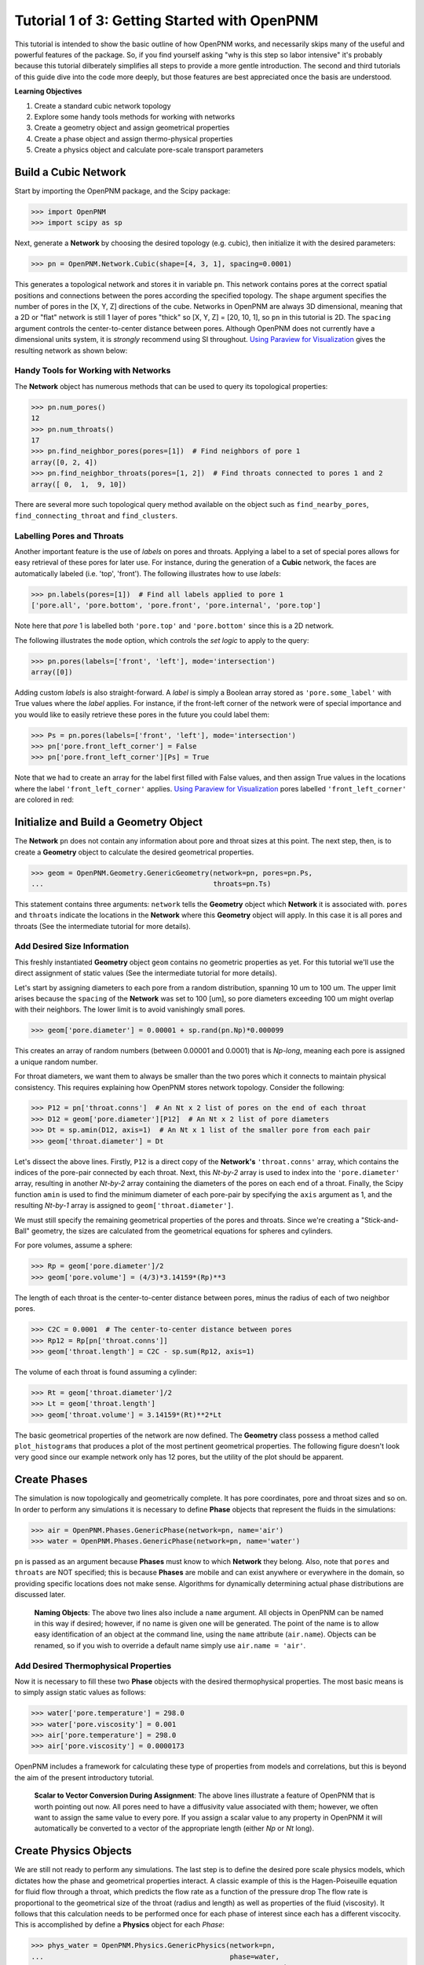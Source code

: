 .. _getting_started:

###############################################################################
Tutorial 1 of 3: Getting Started with OpenPNM
###############################################################################

This tutorial is intended to show the basic outline of how OpenPNM works, and necessarily skips many of the useful and powerful features of the package.  So, if you find yourself asking "why is this step so labor intensive" it's probably because this tutorial dilberately simplifies all steps to provide a more gentle introduction.  The second and third tutorials of this guide dive into the code more deeply, but those features are best appreciated once the basis are understood.  

**Learning Objectives**

1. Create a standard cubic network topology
2. Explore some handy tools methods for working with networks
3. Create a geometry object and assign geometrical properties
4. Create a phase object and assign thermo-physical properties
5. Create a physics object and calculate pore-scale transport parameters

===============================================================================
Build a Cubic Network
===============================================================================

Start by importing the OpenPNM package, and the Scipy package:

.. code-block:: python

		>>> import OpenPNM
		>>> import scipy as sp

Next, generate a **Network** by choosing the desired topology (e.g. cubic), then initialize it with the desired parameters:

.. code-block:: python

		>>> pn = OpenPNM.Network.Cubic(shape=[4, 3, 1], spacing=0.0001)

This generates a topological network and stores it in variable ``pn``.  This network contains pores at the correct spatial positions and connections between the pores according the specified topology.  The ``shape`` argument specifies the number of pores in the [X, Y, Z] directions of the cube.  Networks in OpenPNM are always 3D dimensional, meaning that a 2D or "flat" network is still 1 layer of pores "thick" so [X, Y, Z] = [20, 10, 1], so ``pn`` in this tutorial is 2D.  The ``spacing`` argument controls the center-to-center distance between pores.  Although OpenPNM does not currently have a dimensional units system, it is *strongly* recommend using SI throughout.  `Using Paraview for Visualization`_ gives the  resulting network as shown below:

.. image:: http://i.imgur.com/ScdydO9.png

-------------------------------------------------------------------------------
Handy Tools for Working with Networks
-------------------------------------------------------------------------------

The **Network** object has numerous methods that can be used to query its topological properties:

.. code-block:: python

		>>> pn.num_pores()
		12
		>>> pn.num_throats()
		17
		>>> pn.find_neighbor_pores(pores=[1])  # Find neighbors of pore 1
		array([0, 2, 4])
		>>> pn.find_neighbor_throats(pores=[1, 2])  # Find throats connected to pores 1 and 2
		array([ 0,  1,  9, 10])

There are several more such topological query method available on the object such as ``find_nearby_pores``, ``find_connecting_throat`` and ``find_clusters``.

-------------------------------------------------------------------------------
Labelling Pores and Throats
-------------------------------------------------------------------------------

Another important feature is the use of *labels* on pores and throats.  Applying a label to a set of special pores allows for easy retrieval of these pores for later use.  For instance, during the generation of a **Cubic** network, the faces are automatically labeled (i.e. 'top', 'front').  The following illustrates how to use *labels*:

.. code-block:: python

		>>> pn.labels(pores=[1])  # Find all labels applied to pore 1
		['pore.all', 'pore.bottom', 'pore.front', 'pore.internal', 'pore.top']

Note here that *pore* 1 is labelled both ``'pore.top'`` and ``'pore.bottom'`` since this is a 2D network.

The following illustrates the ``mode`` option, which controls the *set logic* to apply to the query:

.. code-block:: python

		>>> pn.pores(labels=['front', 'left'], mode='intersection')
		array([0])

Adding custom *labels* is also straight-forward.  A *label* is simply a Boolean array stored as ``'pore.some_label'`` with True values where the *label* applies. For instance, if the front-left corner of the network were of special importance and you would like to easily retrieve these pores in the future you could label them:

.. code-block:: python

		>>> Ps = pn.pores(labels=['front', 'left'], mode='intersection')
		>>> pn['pore.front_left_corner'] = False
		>>> pn['pore.front_left_corner'][Ps] = True

Note that we had to create an array for the label first filled with False values, and then assign True values in the locations where the label ``'front_left_corner'`` applies.  `Using Paraview for Visualization`_ pores labelled ``'front_left_corner'`` are colored in red:

.. image:: http://i.imgur.com/RE5DjzS.png

===============================================================================
Initialize and Build a Geometry Object
===============================================================================

The **Network** ``pn`` does not contain any information about pore and throat sizes at this point.  The next step, then, is to create a **Geometry** object to calculate the desired geometrical properties.

.. code-block:: python

		>>> geom = OpenPNM.Geometry.GenericGeometry(network=pn, pores=pn.Ps,
		...                                         throats=pn.Ts)

This statement contains three arguments: ``network`` tells the **Geometry** object which **Network** it is associated with.  ``pores`` and ``throats`` indicate the locations in the **Network** where this **Geometry** object will apply.  In this case it is all pores and throats (See the intermediate tutorial for more details).

-------------------------------------------------------------------------------
Add Desired Size Information
-------------------------------------------------------------------------------

This freshly instantiated **Geometry** object ``geom`` contains no geometric properties as yet.  For this tutorial we'll use the direct assignment of static values (See the intermediate tutorial for more details).

Let's start by assigning diameters to each pore from a random distribution, spanning 10 um to 100 um.  The upper limit arises because the ``spacing`` of the **Network** was set to 100 [um], so pore diameters exceeding 100 um might overlap with their neighbors.  The lower limit is to avoid vanishingly small pores.

.. code-block:: python

		>>> geom['pore.diameter'] = 0.00001 + sp.rand(pn.Np)*0.000099

This creates an array of random numbers (between 0.00001 and 0.0001) that is *Np-long*, meaning each pore is assigned a unique random number.

For throat diameters, we want them to always be smaller than the two pores which it connects to maintain physical consistency. This requires explaining how OpenPNM stores network topology.  Consider the following:

.. code-block:: python

		>>> P12 = pn['throat.conns']  # An Nt x 2 list of pores on the end of each throat
		>>> D12 = geom['pore.diameter'][P12]  # An Nt x 2 list of pore diameters
		>>> Dt = sp.amin(D12, axis=1)  # An Nt x 1 list of the smaller pore from each pair
		>>> geom['throat.diameter'] = Dt

Let's dissect the above lines.  Firstly, ``P12`` is a direct copy of the **Network's** ``'throat.conns'`` array, which contains the indices of the pore-pair connected by each throat.  Next, this *Nt-by-2* array is used to index into the ``'pore.diameter'`` array, resulting in another *Nt-by-2* array containing the diameters of the pores on each end of a throat.  Finally, the Scipy function ``amin`` is used to find the minimum diameter of each pore-pair by specifying the ``axis`` argument as 1, and the resulting *Nt-by-1* array is assigned to ``geom['throat.diameter']``.

We must still specify the remaining geometrical properties of the pores and throats. Since we're creating a "Stick-and-Ball" geometry, the sizes are calculated from the geometrical equations for spheres and cylinders.

For pore volumes, assume a sphere:

.. code-block:: python

		>>> Rp = geom['pore.diameter']/2
		>>> geom['pore.volume'] = (4/3)*3.14159*(Rp)**3

The length of each throat is the center-to-center distance between pores, minus the radius of each of two neighbor pores.

.. code-block:: python

		>>> C2C = 0.0001  # The center-to-center distance between pores
		>>> Rp12 = Rp[pn['throat.conns']]
		>>> geom['throat.length'] = C2C - sp.sum(Rp12, axis=1)

The volume of each throat is found assuming a cylinder:

.. code-block:: python

    >>> Rt = geom['throat.diameter']/2
    >>> Lt = geom['throat.length']
    >>> geom['throat.volume'] = 3.14159*(Rt)**2*Lt

The basic geometrical properties of the network are now defined.  The **Geometry** class possess a method called ``plot_histograms`` that produces a plot of the most pertinent geometrical properties.  The following figure doesn't look very good since our example network only has 12 pores, but the utility of the plot should be apparent.

.. image:: http://i.imgur.com/xkK1TYf.png

===============================================================================
Create Phases
===============================================================================

The simulation is now topologically and geometrically complete.  It has pore coordinates, pore and throat sizes and so on.  In order to perform any simulations it is necessary to define **Phase** objects that represent the fluids in the simulations:

.. code-block:: python

		>>> air = OpenPNM.Phases.GenericPhase(network=pn, name='air')
		>>> water = OpenPNM.Phases.GenericPhase(network=pn, name='water')

``pn`` is passed as an argument because **Phases** must know to which **Network** they belong.  Also, note that ``pores`` and ``throats`` are NOT specified; this is because **Phases** are mobile and can exist anywhere or everywhere in the domain, so providing specific locations does not make sense.  Algorithms for dynamically determining actual phase distributions are discussed later.

    | **Naming Objects**: The above two lines also include a ``name`` argument. All objects in OpenPNM can be named in this way if desired; however, if no name is given one will be generated.  The point of the name is to allow easy identification of an object at the command line, using the ``name`` attribute  (``air.name``).  Objects can be renamed, so if you wish to override a default name simply use ``air.name = 'air'``.

-------------------------------------------------------------------------------
Add Desired Thermophysical Properties
-------------------------------------------------------------------------------

Now it is necessary to fill these two **Phase** objects with the desired thermophysical properties.  The most basic means is to simply assign static values as follows:

.. code-block:: python

		>>> water['pore.temperature'] = 298.0
		>>> water['pore.viscosity'] = 0.001
		>>> air['pore.temperature'] = 298.0
		>>> air['pore.viscosity'] = 0.0000173

OpenPNM includes a framework for calculating these type of properties from models and correlations, but this is beyond the aim of the present introductory tutorial.


    | **Scalar to Vector Conversion During Assignment**: The above lines illustrate a feature of OpenPNM that is worth pointing out now.  All pores need to have a diffusivity value associated with them; however, we often want to assign the same value to every pore.  If you assign a scalar value to any property in OpenPNM it will automatically be converted to a vector of the appropriate length (either *Np* or *Nt* long).

===============================================================================
Create Physics Objects
===============================================================================

We are still not ready to perform any simulations.  The last step is to define the desired pore scale physics models, which dictates how the phase and geometrical properties interact.  A classic example of this is the Hagen-Poiseuille equation for fluid flow through a throat, which predicts the flow rate as a function of the pressure drop  The flow rate is proportional to the geometrical size of the throat (radius and length) as well as properties of the fluid (viscosity).  It follows that this calculation needs to be performed once for each phase of interest since each has a different viscocity.  This is accomplished by define a **Physics** object for each *Phase*:

.. code-block:: python

		>>> phys_water = OpenPNM.Physics.GenericPhysics(network=pn,
		...                                             phase=water,
		...                                             geometry=geom)
		>>> phys_air = OpenPNM.Physics.GenericPhysics(network=pn,
		...                                           phase=air,
		...                                           geometry=geom)

**Physics** objects do not require the specification of which ``pores`` and ``throats`` where they apply, since this information is provided by the ``geometry`` argument which has already been assigned to specific locations.

-------------------------------------------------------------------------------
Specify Desired Pore-Scale Physics Models
-------------------------------------------------------------------------------

We need to calculate the numerical values representing our chosen pore-scale physics.  To continue with the Hagen-Poiseuille example lets calculate the hydraulic conductance of each throat in the network.  The throat radius and length are easily accessed as:

.. code-block:: python

		>>> R = geom['throat.diameter']/2
		>>> L = geom['throat.length']

The viscosity of the **Phases** was only defined in the pores; however, the hydraulic conductance must be calculated for each throat.  There are several options: (1) use a scalar value, (2) assign ``'throat.viscosity'`` to each phase or (3) use interpolation to estimate throat viscosity as an average of the values in the neighboring pores.  The third option is suitable when there is a distribution of temperatures throughout the network and therefore viscosity changes as well, and OpenPNM provides tools for this which are discussed later.  In the present case as simple scalar value is sufficient:

.. code-block:: python

		>>> mu_w = 0.001
		>>> phys_water['throat.hydraulic_conductance'] = 3.14159*R**4/(8*mu_w*L)
		>>> mu_a = 0.0000173
		>>> phys_air['throat.hydraulic_conductance'] = 3.14159*R**4/(8*mu_a*L)

Note that both of these calculation use the same geometrical properties (R and L) but different phase properties (mu_w and mu_a).  This is why a new **Physics** object is required for each **Phase** that is added.

===============================================================================
Create an Algorithm Object for Performing a Permeability Simulation
===============================================================================

Finally, it is now possible to run some simulations.  The code below estimates the permeability through the network by applying a pressure gradient across and calculating the flux.  This starts by creating a StokesFlow **Algorithm**, which is pre-defined in OpenPNM:

.. code-block:: python

		>>> alg = OpenPNM.Algorithms.StokesFlow(network=pn, phase=air)

Like all the above objects, algorithms must be assigned to a **Network** via the ``network`` argument.  This algorithm is also associated with a **Phase** object, in this case ``air``, which dictates which pore-scale **Physics** properties to use (recall that ``phys_air`` was associated with ``air``).

Next the boundary conditions are applied using the ``set_boundary_conditions`` method on the **Algorithm** object.  Let's apply a 1 atm pressure gradient between the left and right sides of the domain:

.. code-block:: python

	>>> BC1_pores = pn.pores('front')
	>>> alg.set_boundary_conditions(bctype='Dirichlet', bcvalue=202650,
	...                             pores=BC1_pores)
	>>> BC2_pores = pn.pores('back')
	>>> alg.set_boundary_conditions(bctype='Dirichlet', bcvalue=101325,
	...                             pores=BC2_pores)

To actually run the algorithm use the ``run`` method:

.. code-block:: python

		>>> alg.run()

This builds the coefficient matrix from the existing values of hydraulic conductance, and inverts the matrix to solve for pressure in each pore, and stores the results within the **Algorithm's** dictionary under ``'pore.pressure'``.

The results ('pore.pressure') are held within the ``alg`` object and must be explicitly returned to the ``air`` object by the user if they wish to use these values in a subsequent calculation.  The point of this data containment is to prevent unwanted overwriting of data.  Each algorithm has a method called ``return_results`` which places the pertinent values back onto the appropriate **Phase** object.

.. code-block:: python

		>>> alg.return_results()

`Using Paraview for Visualization`_ , the resulting pressure gradient across the network can be seen:

.. image:: http://i.imgur.com/8aVaH1S.png

===============================================================================
Using Paraview for Visualization
===============================================================================
We can now visualize our network and simulation results.  OpenPNM does not support native visualization, so data must be exported to a file for exploration in another program such as any of the several VTK front ends (i.e. Paraview).

.. code-block:: python

		>>> OpenPNM.export_data(network=pn, filename='2D_net')

This creates a *net.vtp* file in the active directory, which can be loaded from ParaView. For a quick tutorial on the use of Paraview with OpenPNM data, see :ref:`Using Paraview<paraview_example>`.
